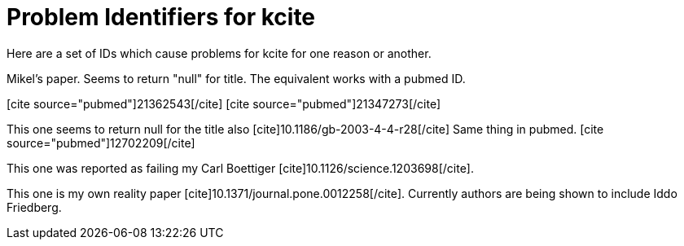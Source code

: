 Problem Identifiers for kcite
=============================
:blogpost-categories: kcite
:blogpost-status: published

Here are a set of IDs which cause problems for kcite for one reason or
another.

Mikel's paper. Seems to return "null" for title. The equivalent works with a
pubmed ID. 

// pass:[[cite\]10.1186/1471-2105-8-57[/cite]]

// This one errors at pubmed end
pass:[[cite source="pubmed"\]21362543[/cite\]]
pass:[[cite source="pubmed"\]21347273[/cite\]]


This one seems to return null for the title also
pass:[[cite\]10.1186/gb-2003-4-4-r28[/cite\]]
Same thing in pubmed. pass:[[cite source="pubmed"\]12702209[/cite\]]


This one was reported as failing my Carl Boettiger
pass:[[cite\]10.1126/science.1203698[/cite\]]. 


This one is my own reality paper [cite]10.1371/journal.pone.0012258[/cite].
Currently authors are being shown to include Iddo Friedberg. 
